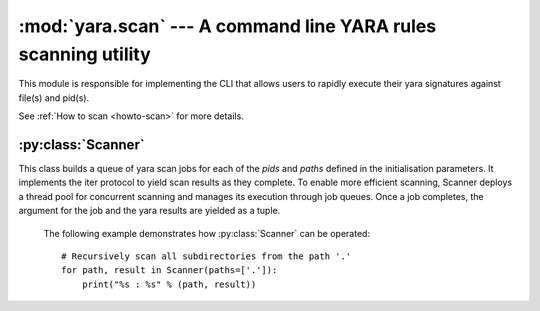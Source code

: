 :mod:`yara.scan` --- A command line YARA rules scanning utility 
===============================================================

.. module:: yara.scan
    :synopsis: Compile and test YARA against data
.. moduleauthor:: Michael Dorman <mjdorma@gmail.com>
.. sectionauthor:: Michael Dorman <mjdorma@gmail.com>


This module is responsible for implementing the CLI that allows users to
rapidly execute their yara signatures against file(s) and pid(s).


See :ref:`How to scan <howto-scan>` for more details.

:py:class:`Scanner`  
---------------------------
 
.. py:class:: Scanner([pids,paths,rules_rootpath,\
                            whitelist,blacklist,\
                            thread_pool])

This class builds a queue of yara scan jobs for each of the *pids* and *paths*
defined in the initialisation parameters.  It implements the iter protocol to
yield scan results as they complete.  To enable more efficient scanning,
Scanner deploys a thread pool for concurrent scanning and manages its execution
through job queues.  Once a job completes, the argument for the job and the
yara results are yielded as a tuple.


    The following example demonstrates how :py:class:`Scanner` can be
    operated:: 

        # Recursively scan all subdirectories from the path '.'
        for path, result in Scanner(paths=['.']):
            print("%s : %s" % (path, result))
 

